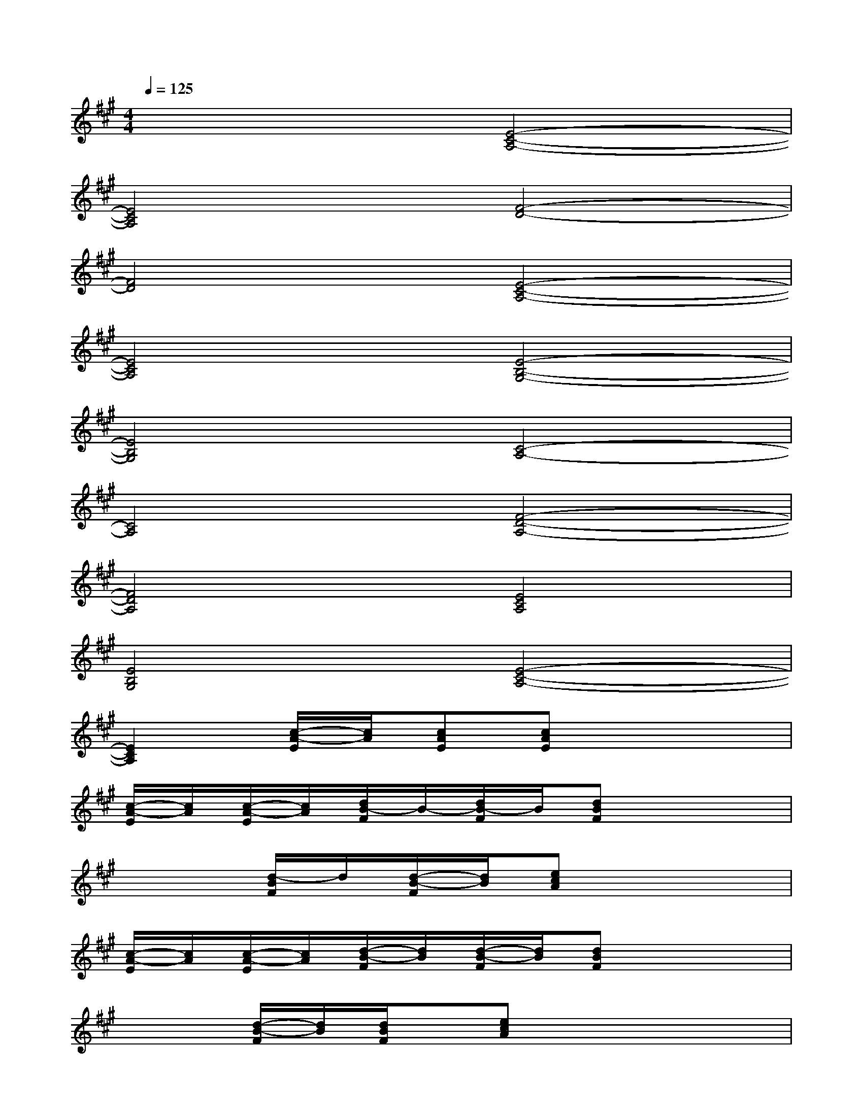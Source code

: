 X:1
T:
M:4/4
L:1/8
Q:1/4=125
K:A%3sharps
V:1
x4[E4-C4-A,4-]|
[E4C4A,4][F4-D4-]|
[F4D4][E4-C4-A,4-]|
[E4C4A,4][E4-B,4-G,4-]|
[E4B,4G,4][C4-A,4-]|
[C4A,4][F4-D4-A,4-]|
[F4D4A,4][E4C4A,4]|
[E4B,4G,4][E4-C4-A,4-]|
[E2C2A,2][c/2-A/2-E/2][c/2A/2][cAE][cAE]x3|
[c/2-A/2-E/2][c/2A/2][c/2-A/2-E/2][c/2A/2][d/2B/2-F/2]B/2-[d/2B/2-F/2]B/2[dBF]x3|
x2[d/2-B/2F/2]d/2[d/2-B/2-F/2][d/2B/2][ecA]x3|
[c/2-A/2-E/2][c/2A/2][c/2-A/2-E/2][c/2A/2][d/2-B/2-F/2][d/2B/2][d/2-B/2-F/2][d/2B/2][dBF]x3|
x2[d/2-B/2-F/2][d/2B/2][d/2B/2F/2]x/2[ecA]xx2|
[c/2-A/2E/2]c/2[c/2-A/2-E/2][c/2A/2][dBF][dBF][dBF]x3|
x2[d/2B/2-F/2]B/2[d/2-B/2-F/2][d/2B/2][cAE]x3|
[BGD][B/2-G/2D/2]B/2[cAE][c/2E/2]x/2[cAE]x3